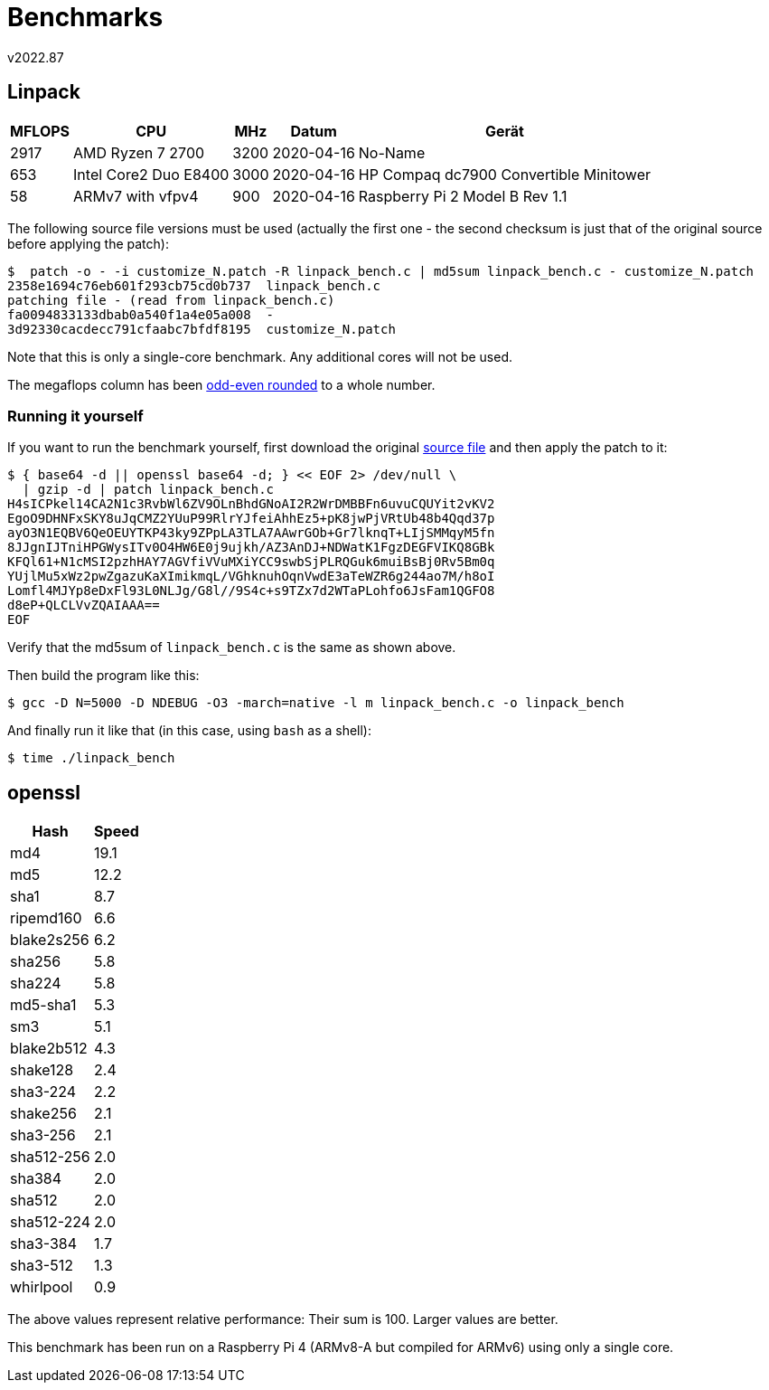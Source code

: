 ﻿Benchmarks
==========
v2022.87


Linpack
-------

[cols=">,<,>,<,<",options="header,autowidth"]
|===
| MFLOPS ^| CPU                   | MHz ^| Datum     ^| Gerät 
|    2917 | AMD Ryzen 7 2700      | 3200 | 2020-04-16 | No-Name
|     653 | Intel Core2 Duo E8400 | 3000 | 2020-04-16 | HP Compaq dc7900 Convertible Minitower
|      58 | ARMv7 with vfpv4      |  900 | 2020-04-16 | Raspberry Pi 2 Model B Rev 1.1
|===

The following source file versions must be used (actually the first one - the second checksum is just that of the original source before applying the patch):

----
$  patch -o - -i customize_N.patch -R linpack_bench.c | md5sum linpack_bench.c - customize_N.patch
2358e1694c76eb601f293cb75cd0b737  linpack_bench.c
patching file - (read from linpack_bench.c)
fa0094833133dbab0a540f1a4e05a008  -
3d92330cacdecc791cfaabc7bfdf8195  customize_N.patch
----

Note that this is only a single-core benchmark. Any additional cores will not be used.

The megaflops column has been https://en.wikipedia.org/wiki/Rounding#Round_half_to_even[odd-even rounded] to a whole number.


Running it yourself
~~~~~~~~~~~~~~~~~~~

If you want to run the benchmark yourself, first download the original https://people.sc.fsu.edu/~jburkardt/c_src/linpack_bench/linpack_bench.c[source file] and then apply the patch to it:

----
$ { base64 -d || openssl base64 -d; } << EOF 2> /dev/null \
  | gzip -d | patch linpack_bench.c
H4sICPkel14CA2N1c3RvbWl6ZV9OLnBhdGNoAI2R2WrDMBBFn6uvuCQUYit2vKV2
EgoO9DHNFxSKY8uJqCMZ2YUuP99RlrYJfeiAhhEz5+pK8jwPjVRtUb48b4Qqd37p
ayO3N1EQBV6QeOEUYTKP43ky9ZPpLA3TLA7AAwrGOb+Gr7lknqT+LIjSMMqyM5fn
8JJgnIJTniHPGWysITv0O4HW6E0j9ujkh/AZ3AnDJ+NDWatK1FgzDEGFVIKQ8GBk
KFQl61+N1cMSI2pzhHAY7AGVfiVVuMXiYCC9swbSjPLRQGuk6muiBsBj0Rv5Bm0q
YUjlMu5xWz2pwZgazuKaXImikmqL/VGhknuhOqnVwdE3aTeWZR6g244ao7M/h8oI
Lomfl4MJYp8eDxFl93L0NLJg/G8l//9S4c+s9TZx7d2WTaPLohfo6JsFam1QGFO8
d8eP+QLCLVvZQAIAAA==
EOF
----

Verify that the md5sum of `linpack_bench.c` is the same as shown above.

Then build the program like this:

----
$ gcc -D N=5000 -D NDEBUG -O3 -march=native -l m linpack_bench.c -o linpack_bench
----

And finally run it like that (in this case, using `bash` as a shell):

----
$ time ./linpack_bench
----


openssl
-------

[format="csv",cols=">,>",options="header,autowidth"]
|===
Hash,Speed
md4,19.1
md5,12.2
sha1,8.7
ripemd160,6.6
blake2s256,6.2
sha256,5.8
sha224,5.8
md5-sha1,5.3
sm3,5.1
blake2b512,4.3
shake128,2.4
sha3-224,2.2
shake256,2.1
sha3-256,2.1
sha512-256,2.0
sha384,2.0
sha512,2.0
sha512-224,2.0
sha3-384,1.7
sha3-512,1.3
whirlpool,0.9
|===

The above values represent relative performance: Their sum is 100. Larger values are better.

This benchmark has been run on a Raspberry Pi 4 (ARMv8-A but compiled for ARMv6) using only a single core.
